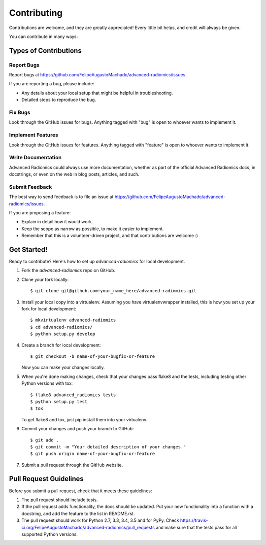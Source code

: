 ============
Contributing
============

Contributions are welcome, and they are greatly appreciated! Every
little bit helps, and credit will always be given.

You can contribute in many ways:

Types of Contributions
----------------------

Report Bugs
~~~~~~~~~~~

Report bugs at https://github.com/FelipeAugustoMachado/advanced-radiomics/issues.

If you are reporting a bug, please include:

* Any details about your local setup that might be helpful in troubleshooting.
* Detailed steps to reproduce the bug.

Fix Bugs
~~~~~~~~

Look through the GitHub issues for bugs. Anything tagged with "bug"
is open to whoever wants to implement it.

Implement Features
~~~~~~~~~~~~~~~~~~

Look through the GitHub issues for features. Anything tagged with "feature"
is open to whoever wants to implement it.

Write Documentation
~~~~~~~~~~~~~~~~~~~

Advanced Radiomics could always use more documentation, whether
as part of the official Advanced Radiomics docs, in docstrings,
or even on the web in blog posts, articles, and such.

Submit Feedback
~~~~~~~~~~~~~~~

The best way to send feedback is to file an issue at https://github.com/FelipeAugustoMachado/advanced-radiomics/issues.

If you are proposing a feature:

* Explain in detail how it would work.
* Keep the scope as narrow as possible, to make it easier to implement.
* Remember that this is a volunteer-driven project, and that contributions
  are welcome :)

Get Started!
------------

Ready to contribute? Here's how to set up `advanced-radiomics` for local development.

1. Fork the `advanced-radiomics` repo on GitHub.
2. Clone your fork locally::

    $ git clone git@github.com:your_name_here/advanced-radiomics.git

3. Install your local copy into a virtualenv. Assuming you have virtualenvwrapper installed, this is how you set up your fork for local development::

    $ mkvirtualenv advanced-radiomics
    $ cd advanced-radiomics/
    $ python setup.py develop

4. Create a branch for local development::

    $ git checkout -b name-of-your-bugfix-or-feature

   Now you can make your changes locally.

5. When you're done making changes, check that your changes pass flake8 and the tests, including testing other Python versions with tox::

    $ flake8 advanced_radiomics tests
    $ python setup.py test
    $ tox

   To get flake8 and tox, just pip install them into your virtualenv.

6. Commit your changes and push your branch to GitHub::

    $ git add .
    $ git commit -m "Your detailed description of your changes."
    $ git push origin name-of-your-bugfix-or-feature

7. Submit a pull request through the GitHub website.

Pull Request Guidelines
-----------------------

Before you submit a pull request, check that it meets these guidelines:

1. The pull request should include tests.
2. If the pull request adds functionality, the docs should be updated. Put
   your new functionality into a function with a docstring, and add the
   feature to the list in README.rst.
3. The pull request should work for Python 2.7, 3.3, 3.4, 3.5 and for PyPy. Check
   https://travis-ci.org/FelipeAugustoMachado/advanced-radiomics/pull_requests
   and make sure that the tests pass for all supported Python versions.

